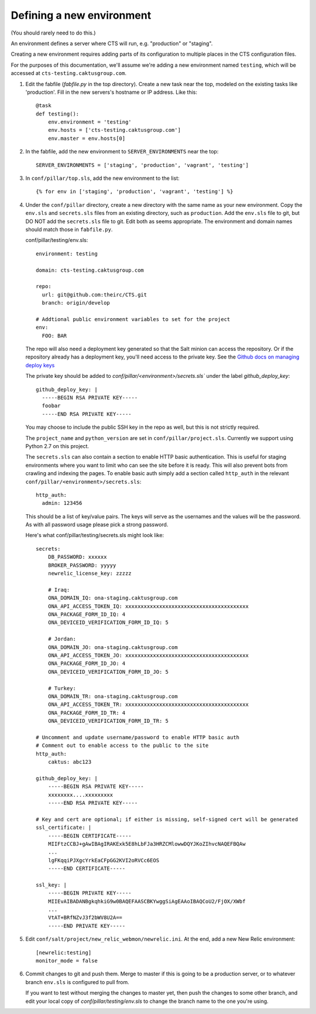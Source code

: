 Defining a new environment
==========================

(You should rarely need to do this.)

An environment defines a server where CTS will run, e.g. "production"
or "staging".

Creating a new environment requires adding parts of its configuration
to multiple places in the CTS configuration files.

For the purposes of this documentation, we'll assume we're adding
a new environment named ``testing``, which will be accessed
at ``cts-testing.caktusgroup.com``.

#. Edit the fabfile (`fabfile.py` in the top directory).
   Create a new task near the top, modeled
   on the existing tasks like 'production'.  Fill in
   the new servers's hostname or IP address.  Like this::

        @task
        def testing():
            env.environment = 'testing'
            env.hosts = ['cts-testing.caktusgroup.com']
            env.master = env.hosts[0]

#. In the fabfile, add the new environment to ``SERVER_ENVIRONMENTS`` near the top::

    SERVER_ENVIRONMENTS = ['staging', 'production', 'vagrant', 'testing']

#. In ``conf/pillar/top.sls``, add the new environment to the list::

        {% for env in ['staging', 'production', 'vagrant', 'testing'] %}

#. Under the ``conf/pillar`` directory, create a new directory
   with the same name as your new environment.  Copy the ``env.sls`` and
   ``secrets.sls`` files from an existing directory, such as ``production``.
   Add the ``env.sls`` file to git, but DO NOT add the ``secrets.sls`` file to git.
   Edit both as seems appropriate.  The environment and domain names
   should match those in ``fabfile.py``.

   conf/pillar/testing/env.sls::

        environment: testing

        domain: cts-testing.caktusgroup.com

        repo:
          url: git@github.com:theirc/CTS.git
          branch: origin/develop

        # Addtional public environment variables to set for the project
        env:
          FOO: BAR

   The repo will also need a deployment key generated so that the Salt minion can access the
   repository. Or if the repository already has a deployment key, you'll need access to
   the private key. See the
   `Github docs on managing deploy keys <https://help.github.com/articles/managing-deploy-keys>`_

   The private key should be added to `conf/pillar/<environment>/secrets.sls`` under the
   label `github_deploy_key`::

    github_deploy_key: |
      -----BEGIN RSA PRIVATE KEY-----
      foobar
      -----END RSA PRIVATE KEY-----

   You may choose to include the public SSH key in the repo as well, but this is not strictly required.

   The ``project_name`` and ``python_version`` are set in ``conf/pillar/project.sls``.
   Currently we support using Python 2.7 on this project.


   The ``secrets.sls`` can also contain a section to enable HTTP basic authentication. This
   is useful for staging environments where you want to limit who can see the site before it
   is ready. This will also prevent bots from crawling and indexing the pages. To enable basic
   auth simply add a section called ``http_auth`` in the
   relevant ``conf/pillar/<environment>/secrets.sls``::

        http_auth:
          admin: 123456

   This should be a list of key/value pairs. The keys will serve as the usernames and
   the values will be the password. As with all password usage please pick a strong
   password.

   Here's what conf/pillar/testing/secrets.sls might look like::

        secrets:
            DB_PASSWORD: xxxxxx
            BROKER_PASSWORD: yyyyy
            newrelic_license_key: zzzzz

            # Iraq:
            ONA_DOMAIN_IQ: ona-staging.caktusgroup.com
            ONA_API_ACCESS_TOKEN_IQ: xxxxxxxxxxxxxxxxxxxxxxxxxxxxxxxxxxxxxxxx
            ONA_PACKAGE_FORM_ID_IQ: 4
            ONA_DEVICEID_VERIFICATION_FORM_ID_IQ: 5

            # Jordan:
            ONA_DOMAIN_JO: ona-staging.caktusgroup.com
            ONA_API_ACCESS_TOKEN_JO: xxxxxxxxxxxxxxxxxxxxxxxxxxxxxxxxxxxxxxxx
            ONA_PACKAGE_FORM_ID_JO: 4
            ONA_DEVICEID_VERIFICATION_FORM_ID_JO: 5

            # Turkey:
            ONA_DOMAIN_TR: ona-staging.caktusgroup.com
            ONA_API_ACCESS_TOKEN_TR: xxxxxxxxxxxxxxxxxxxxxxxxxxxxxxxxxxxxxxxx
            ONA_PACKAGE_FORM_ID_TR: 4
            ONA_DEVICEID_VERIFICATION_FORM_ID_TR: 5

        # Uncomment and update username/password to enable HTTP basic auth
        # Comment out to enable access to the public to the site
        http_auth:
            caktus: abc123

        github_deploy_key: |
            -----BEGIN RSA PRIVATE KEY-----
            xxxxxxxx....xxxxxxxxx
            -----END RSA PRIVATE KEY-----

        # Key and cert are optional; if either is missing, self-signed cert will be generated
        ssl_certificate: |
            -----BEGIN CERTIFICATE-----
            MIIFtzCCBJ+gAwIBAgIRAKExk5E8hLbFJa3HRZCMlowwDQYJKoZIhvcNAQEFBQAw
            ...
            lgFKqqiPJXgcYrkEaCFpGG2KVI2oRVCc6EOS
            -----END CERTIFICATE-----

        ssl_key: |
            -----BEGIN PRIVATE KEY-----
            MIIEvAIBADANBgkqhkiG9w0BAQEFAASCBKYwggSiAgEAAoIBAQCoU2/FjOX/XWbf
            ...
            VtAT+BRfNZvJ3f2bWV8U2A==
            -----END PRIVATE KEY-----

#. Edit ``conf/salt/project/new_relic_webmon/newrelic.ini``.  At the end, add a new New Relic environment::

        [newrelic:testing]
        monitor_mode = false

#. Commit changes to git and push them. Merge to master if this
   is going to be a production server, or to whatever branch ``env.sls`` is
   configured to pull from.

   If you want to test without merging the changes to master yet, then
   push the changes to some other branch, and edit your local copy of
   `conf/pillar/testing/env.sls` to change the branch name to the one
   you're using.

